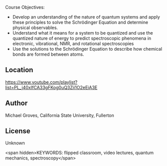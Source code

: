 
#+export_file_name: index

#+begin_export md
---
title: "Intro to PChem Lecture Videos: Quantum Mechanics"
# author:
#  - name: Michael Groves
#    affiliations:
#     - name: California State University, Fullerton
date: 2023-07-27 09:00
categories: ["video", "quantum"]
keywords:
  - flipped classroom
  - video lectures
  - quantum mechanics
  - spectroscopy
description: "This is the playlist of lecture videos for CHEM 361B at the California State University, Fullerton (CSUF). CHEM361B is a flipped, semester-long physical chemistry course which covers quantum mechanics, spectroscopy, and bonding."
image: groves-quantum.jpg
---
<img src="groves-quantum.jpg" width="50%">
#+end_export

Course Objectives:
 - Develop an understanding of the nature of quantum systems and apply these principles to solve the Schrödinger Equation and determine physical observables.
 - Understand what it means for a system to be quantized and use the quantized nature of energy to predict spectroscopic phenomena in electronic, vibrational, NMR, and rotational spectroscopies
 - Use the solutions to the Schrödinger Equation to describe how chemical bonds are formed between atoms.

** Location

https://www.youtube.com/playlist?list=PL_j40xIfCA33gFKog0uQ3Zii1O2eEiA3E

** Author
Michael Groves, California State University, Fullerton

** License
Unknown

<span hidden>KEYWORDS: flipped classroom, video lectures, quantum mechanics, spectroscopy</span>
